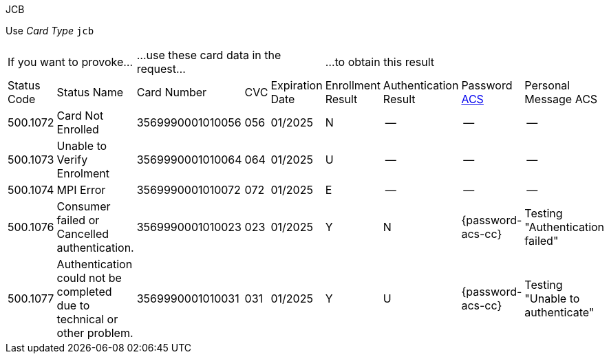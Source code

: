 :cc-exp-year: 2025
:cc-exp-month: 01

.JCB

Use _Card Type_ ``jcb``

[cols="10,5,10,5,5,10,10,10,10"]
|===
2+| If you want to provoke... 3+a| ...use these card data in the request... 4+|...to obtain this result
| Status Code | Status Name | Card Number | CVC | Expiration Date | Enrollment Result | Authentication Result
| Password <<CreditCard_PaymentFeatures_3DSecure_CustomerACS, ACS>> | Personal Message ACS
| 500.1072 | Card Not Enrolled | 3569990001010056 | 056 | {cc-exp-month}/{cc-exp-year} | N | -- | -- | --
| 500.1073 | Unable to Verify Enrolment | 3569990001010064 | 064 | {cc-exp-month}/{cc-exp-year} | U | -- | -- | --
| 500.1074 | MPI Error | 3569990001010072 | 072 | {cc-exp-month}/{cc-exp-year} | E | -- | -- | --
| 500.1076 | Consumer failed or Cancelled authentication. | 3569990001010023 | 023 | {cc-exp-month}/{cc-exp-year} | Y | N | {password-acs-cc} | Testing "Authentication failed"
| 500.1077 | Authentication could not be completed due to technical or other problem. | 3569990001010031 | 031 | {cc-exp-month}/{cc-exp-year} | Y | U | {password-acs-cc}| Testing "Unable to authenticate"
|===
